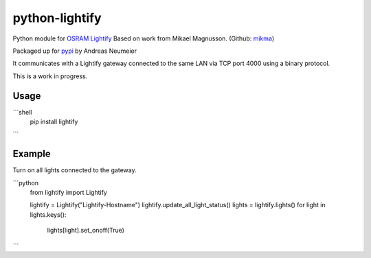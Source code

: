 python-lightify
===============

Python module for OSRAM_ Lightify_
Based on work from Mikael Magnusson. (Github: mikma_)

Packaged up for pypi_ by Andreas Neumeier

It communicates with a Lightify gateway connected to the same LAN via
TCP port 4000 using a binary protocol.

This is a work in progress.

Usage
-----

```shell
  pip install lightify
```

Example
-------

Turn on all lights connected to the gateway.

```python
  from lightify import Lightify

  lightify = Lightify("Lightify-Hostname")
  lightify.update_all_light_status()
  lights = lightify.lights()
  for light in lights.keys():
    lights[light].set_onoff(True)
```

.. _OSRAM: http://www.osram.com
.. _Lightify: http://led.osram.de/lightify
.. _pypi: https://pypi.python.org/pypi/lightify/
.. _mikma: https://github.com/mikma/python-lightify

